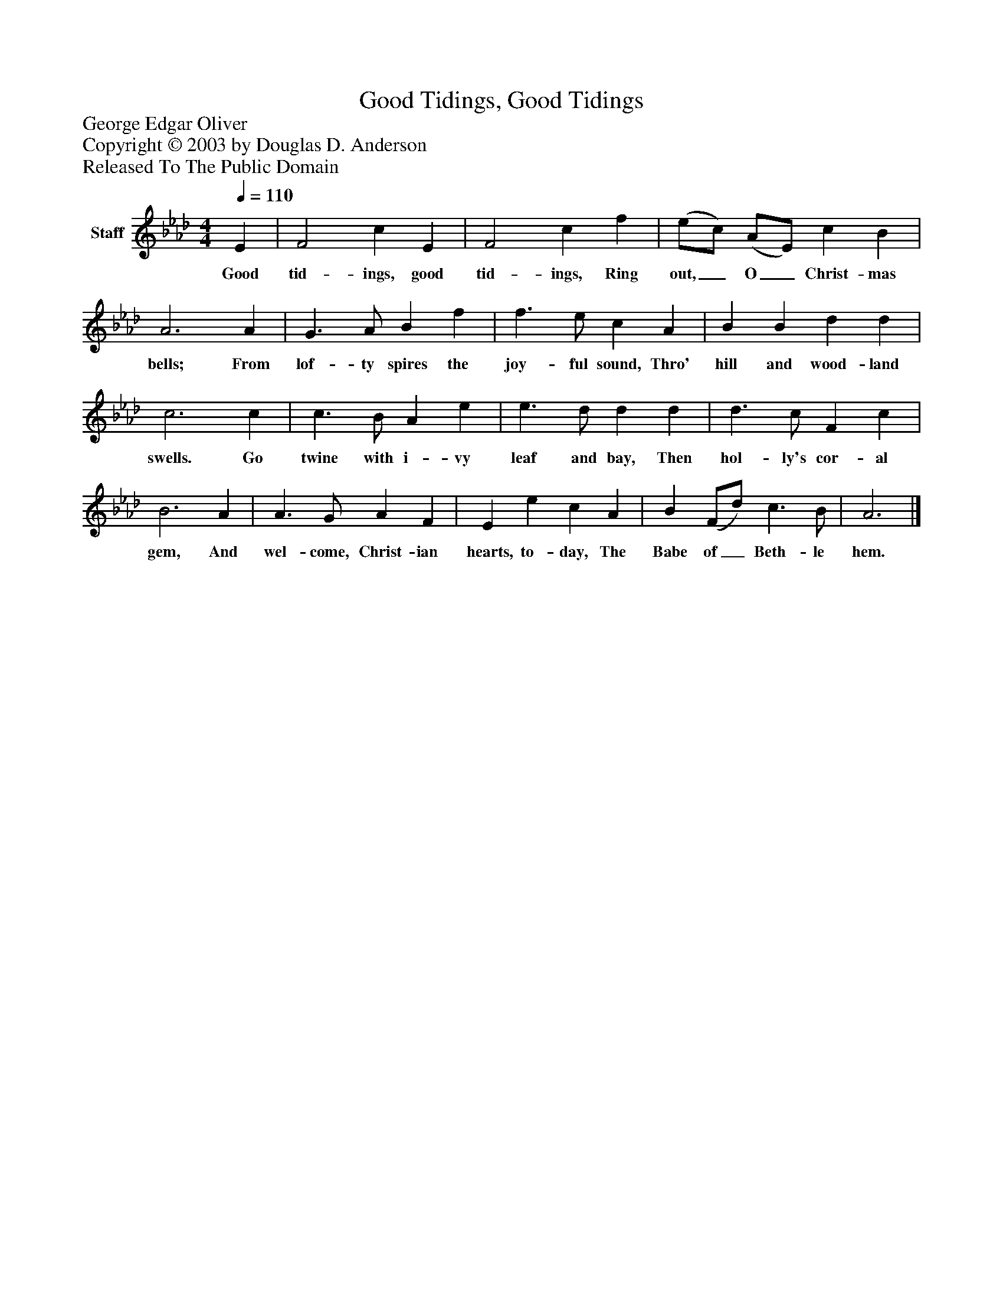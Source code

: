 %%abc-creator mxml2abc 1.4
%%abc-version 2.0
%%continueall true
%%titletrim true
%%titleformat A-1 T C1, Z-1, S-1
X: 0
T: Good Tidings, Good Tidings
Z: George Edgar Oliver
Z: Copyright © 2003 by Douglas D. Anderson
Z: Released To The Public Domain
L: 1/4
M: 4/4
Q: 1/4=110
V: P1 name="Staff"
%%MIDI program 1 19
K: Ab
[V: P1]  E | F2 c E | F2 c f | (e/c/) (A/E/) c B | A3 A | G3/ A/ B f | f3/ e/ c A | B B d d | c3 c | c3/ B/ A e | e3/ d/ d d | d3/ c/ F c | B3 A | A3/ G/ A F | E e c A | B (F/d/) c3/ B/ | A3|]
w: Good tid- ings, good tid- ings, Ring out,_ O_ Christ- mas bells; From lof- ty spires the joy- ful sound, Thro' hill and wood- land swells. Go twine with i- vy leaf and bay, Then hol- ly's cor- al gem, And wel- come, Christ- ian hearts, to- day, The Babe of_ Beth- le hem.

